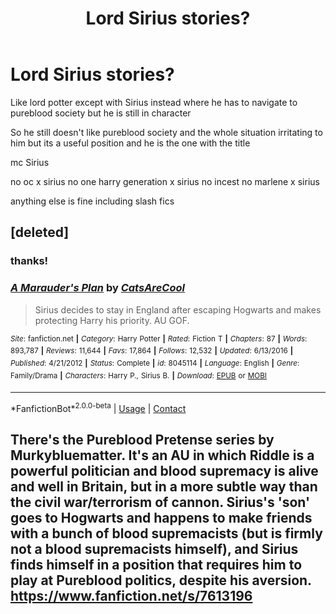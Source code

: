 #+TITLE: Lord Sirius stories?

* Lord Sirius stories?
:PROPERTIES:
:Author: charls-lamen
:Score: 0
:DateUnix: 1602283167.0
:DateShort: 2020-Oct-10
:FlairText: Request
:END:
Like lord potter except with Sirius instead where he has to navigate to pureblood society but he is still in character

So he still doesn't like pureblood society and the whole situation irritating to him but its a useful position and he is the one with the title

mc Sirius

no oc x sirius no one harry generation x sirius no incest no marlene x sirius

anything else is fine including slash fics


** [deleted]
:PROPERTIES:
:Score: 3
:DateUnix: 1602283621.0
:DateShort: 2020-Oct-10
:END:

*** thanks!
:PROPERTIES:
:Author: charls-lamen
:Score: 2
:DateUnix: 1602283652.0
:DateShort: 2020-Oct-10
:END:


*** [[https://www.fanfiction.net/s/8045114/1/][*/A Marauder's Plan/*]] by [[https://www.fanfiction.net/u/3926884/CatsAreCool][/CatsAreCool/]]

#+begin_quote
  Sirius decides to stay in England after escaping Hogwarts and makes protecting Harry his priority. AU GOF.
#+end_quote

^{/Site/:} ^{fanfiction.net} ^{*|*} ^{/Category/:} ^{Harry} ^{Potter} ^{*|*} ^{/Rated/:} ^{Fiction} ^{T} ^{*|*} ^{/Chapters/:} ^{87} ^{*|*} ^{/Words/:} ^{893,787} ^{*|*} ^{/Reviews/:} ^{11,644} ^{*|*} ^{/Favs/:} ^{17,864} ^{*|*} ^{/Follows/:} ^{12,532} ^{*|*} ^{/Updated/:} ^{6/13/2016} ^{*|*} ^{/Published/:} ^{4/21/2012} ^{*|*} ^{/Status/:} ^{Complete} ^{*|*} ^{/id/:} ^{8045114} ^{*|*} ^{/Language/:} ^{English} ^{*|*} ^{/Genre/:} ^{Family/Drama} ^{*|*} ^{/Characters/:} ^{Harry} ^{P.,} ^{Sirius} ^{B.} ^{*|*} ^{/Download/:} ^{[[http://www.ff2ebook.com/old/ffn-bot/index.php?id=8045114&source=ff&filetype=epub][EPUB]]} ^{or} ^{[[http://www.ff2ebook.com/old/ffn-bot/index.php?id=8045114&source=ff&filetype=mobi][MOBI]]}

--------------

*FanfictionBot*^{2.0.0-beta} | [[https://github.com/FanfictionBot/reddit-ffn-bot/wiki/Usage][Usage]] | [[https://www.reddit.com/message/compose?to=tusing][Contact]]
:PROPERTIES:
:Author: FanfictionBot
:Score: 1
:DateUnix: 1602283640.0
:DateShort: 2020-Oct-10
:END:


** There's the Pureblood Pretense series by Murkybluematter. It's an AU in which Riddle is a powerful politician and blood supremacy is alive and well in Britain, but in a more subtle way than the civil war/terrorism of cannon. Sirius's 'son' goes to Hogwarts and happens to make friends with a bunch of blood supremacists (but is firmly not a blood supremacists himself), and Sirius finds himself in a position that requires him to play at Pureblood politics, despite his aversion. [[https://www.fanfiction.net/s/7613196]]
:PROPERTIES:
:Author: anu_start_69
:Score: 1
:DateUnix: 1602289088.0
:DateShort: 2020-Oct-10
:END:
